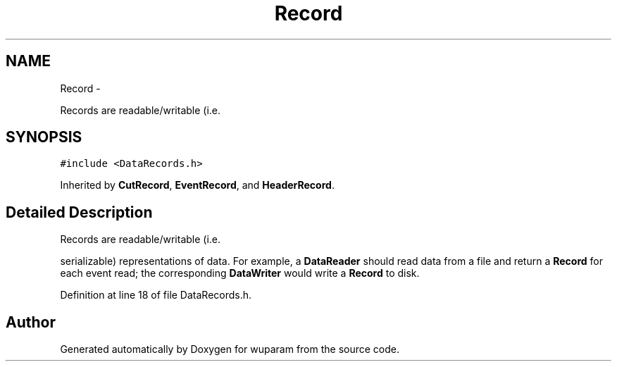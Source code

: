 .TH "Record" 3 "Tue Nov 1 2011" "Version 0.1" "wuparam" \" -*- nroff -*-
.ad l
.nh
.SH NAME
Record \- 
.PP
Records are readable/writable (i.e.  

.SH SYNOPSIS
.br
.PP
.PP
\fC#include <DataRecords.h>\fP
.PP
Inherited by \fBCutRecord\fP, \fBEventRecord\fP, and \fBHeaderRecord\fP.
.SH "Detailed Description"
.PP 
Records are readable/writable (i.e. 

serializable) representations of data. For example, a \fBDataReader\fP should read data from a file and return a \fBRecord\fP for each event read; the corresponding \fBDataWriter\fP would write a \fBRecord\fP to disk. 
.PP
Definition at line 18 of file DataRecords.h.

.SH "Author"
.PP 
Generated automatically by Doxygen for wuparam from the source code.
